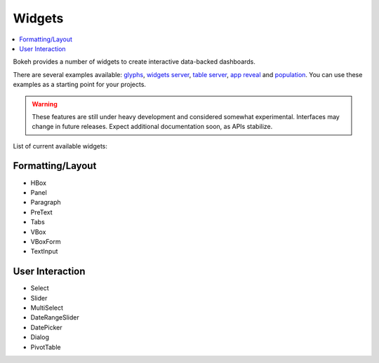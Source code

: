 .. _userguide_widgets:

Widgets
=======

.. contents::
    :local:
    :depth: 2


Bokeh provides a number of widgets to create interactive data-backed dashboards.

There are several examples available: `glyphs <https://github.com/bokeh/bokeh/blob/master/examples/glyphs/glyphs.py>`_, `widgets server <https://github.com/bokeh/bokeh/blob/master/examples/glyphs/widgets_server.py>`_,  `table server <https://github.com/bokeh/bokeh/blob/master/examples/glyphs/table_server.ipynb>`_, `app reveal <https://github.com/bokeh/bokeh/blob/master/examples/embed/app_reveal.py>`_ and `population <https://github.com/bokeh/bokeh/blob/master/examples/glyphs/population_server.py>`_. You can use these examples as a starting point for your projects.

.. warning::
    These features are still under heavy development and considered somewhat experimental.
    Interfaces may change in future releases. Expect additional documentation soon, as
    APIs stabilize.

List of current available widgets:

Formatting/Layout
-----------------

* HBox

* Panel

* Paragraph

* PreText

* Tabs

* VBox

* VBoxForm

* TextInput

User Interaction
----------------

* Select

* Slider

* MultiSelect

* DateRangeSlider

* DatePicker

* Dialog

* PivotTable

